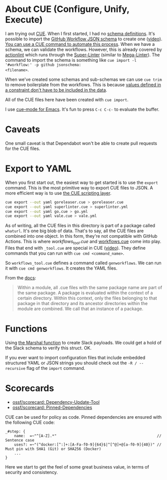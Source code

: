 * About CUE (Configure, Unify, Execute)

I am trying out [[https://cuelang.org/][CUE]]. When I first started, I had no [[https://cuelang.org/docs/tutorials/tour/intro/schema/][schema definitions]]. It's
possible to import the [[https://www.schemastore.org/json/][GitHub Workflow JSON schema]] to create one ([[https://youtu.be/Ey3ca0K2h2U?t=1244][video]]). [[https://github.com/cue-unity/unity/blob/main/internal/ci/vendor/vendor_tool.cue][You
can use a CUE command to automate this process]]. When we have a schema, we can
validate the workflows. However, this is already covered by [[https://github.com/rhysd/actionlint][actionlint]] which
runs through the [[https://github.com/github/super-linter][Super-Linter]] (similar to [[https://github.com/oxsecurity/megalinter][Mega-Linter]]). The command to import
the schema is something like =cue import -l '#workflow:' -p github jsonschema:
<filename>=.

When we've created some schemas and sub-schemas we can use =cue trim= to remove
boilerplate from the workflows. This is because [[https://cuelang.org/docs/tutorials/tour/intro/constraints/][values defined in a constraint
don't have to be included in the data]].

All of the CUE files here have been created with =cue import=.

I use [[https://melpa.org/#/cue-mode][cue-mode for Emacs]]. It's fun to press =C-c C-c-= to evaluate the buffer.


* Caveats

One small caveat is that Dependabot won't be able to create pull requests for
the CUE files.


* Export to YAML

When you first start out, the easiest way to get started is to use the =export=
command. This is the most primitive way to export CUE files to JSON. A more
efficient way is to use [[https://cuelang.org/docs/usecases/scripting/][the CUE scripting layer]].

#+begin_src sh
cue export --out yaml goreleaser.cue > goreleaser.cue
cue export --out yaml superlinter.cue > superlinter.yml
cue export --out yaml go.cue > go.yml
cue export --out yaml vale.cue > vale.yml
#+end_src

#+RESULTS:

As of writing, all the CUE files in this directory is part of a package called
=whaturl=. It's one big blob of data. That's to say, all the CUE files are
combined into one object. In this form, they're not compatible with GitHub
Actions. This is where [[workflows_tool.cue][workflows_tool.cue]] and [[./workflows.cue][workflows.cue]] come into play.
Files that end with =_tool.cue= are special in CUE ([[https://youtu.be/Ey3ca0K2h2U?t=2223][video]]). They define commands
that you can run with =cue cmd <command_name>=.

So =workflows_tool.cue= defines a command called =genworkflows=. We can run it
with =cue cmd genworkflows=. It creates the YAML files.

From the [[https://cuelang.org/docs/concepts/packages/#file-organization][docs]]:

#+begin_quote
Within a module, all .cue files with the same package name are part of the same
package. A package is evaluated within the context of a certain directory.
Within this context, only the files belonging to that package in that directory
and its ancestor directories within the module are combined. We call that an
instance of a package.
#+end_quote


* Functions

Using [[https://pkg.go.dev/cuelang.org/go/pkg/encoding/json#Marshal][the Marshal function]] to create Slack payloads. We could get a hold of the
Slack schema to verify this struct. OK.

If you ever want to import configuration files that include embedded structured
YAML or JSON strings you should check out the =-R / --recursive= flag of the
=import= command.


* Scorecards

- [[https://github.com/ossf/scorecard/blob/main/docs/checks.md#dependency-update-tool][ossf/scorecard: Dependency-Update-Tool]]
- [[https://github.com/ossf/scorecard/blob/main/docs/checks.md#pinned-dependencies][ossf/scorecard: Pinned-Dependencies]]

CUE can be used for policy as code. Pinned dependencies are ensured with the
following CUE code:

#+begin_src cue
_#step: {
	name:  =~"^[A-Z].*"                                             // Sentence case
	uses?: =~"(^docker:[^:]+:[A-Fa-f0-9]{64}$|^[^@]+@[a-f0-9]{40})" // Must pin with SHA1 (Git) or SHA256 (Docker)
	...
}
#+end_src

Here we start to get the feel of some great business value, in terms of security
and consistency.
